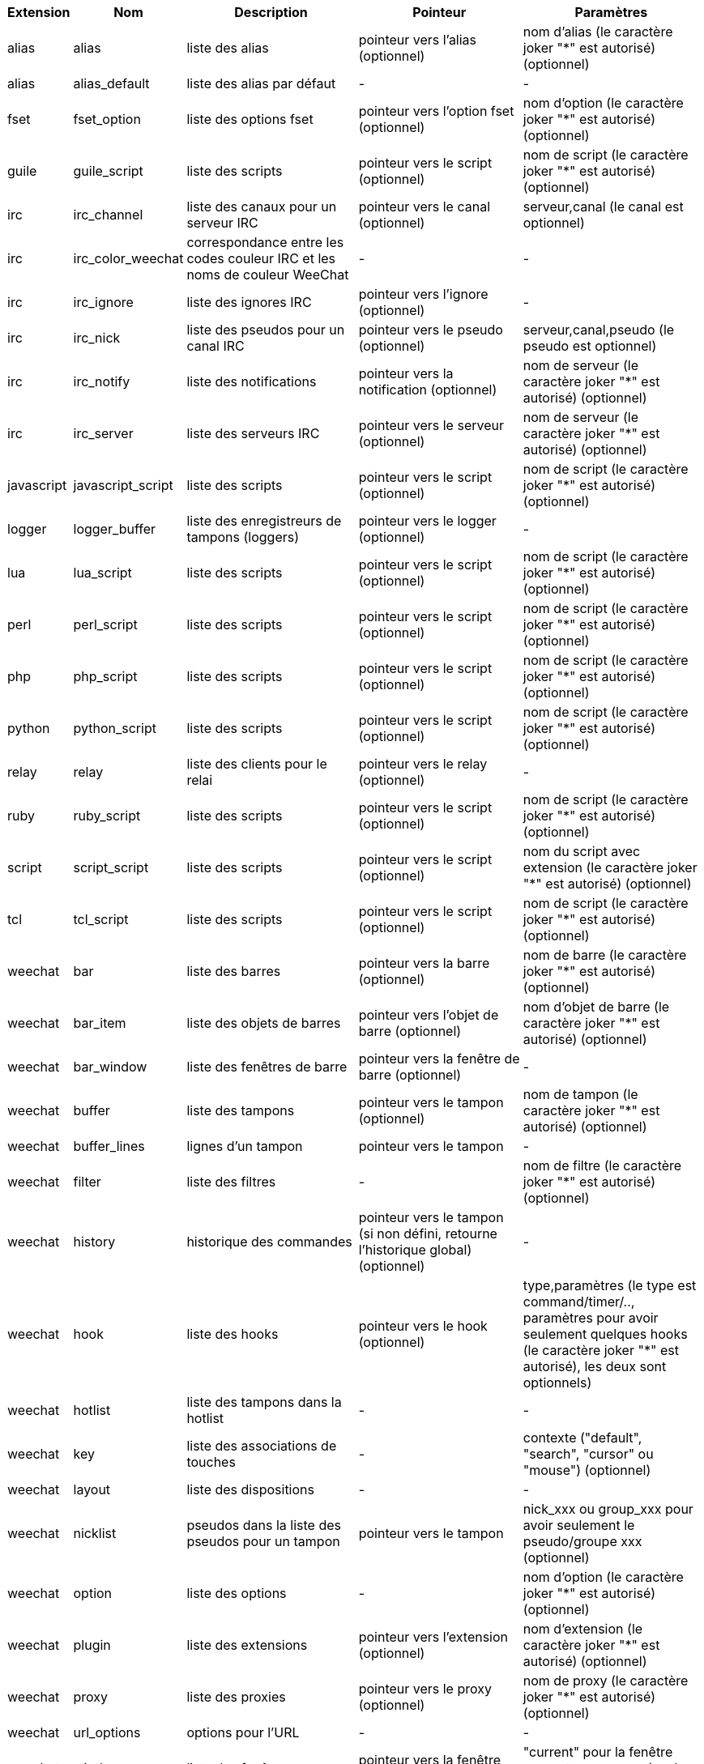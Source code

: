 //
// This file is auto-generated by script docgen.py.
// DO NOT EDIT BY HAND!
//
[width="100%",cols="^1,^2,5,5,5",options="header"]
|===
| Extension | Nom | Description | Pointeur | Paramètres

| alias | alias | liste des alias | pointeur vers l'alias (optionnel) | nom d'alias (le caractère joker "*" est autorisé) (optionnel)

| alias | alias_default | liste des alias par défaut | - | -

| fset | fset_option | liste des options fset | pointeur vers l'option fset (optionnel) | nom d'option (le caractère joker "*" est autorisé) (optionnel)

| guile | guile_script | liste des scripts | pointeur vers le script (optionnel) | nom de script (le caractère joker "*" est autorisé) (optionnel)

| irc | irc_channel | liste des canaux pour un serveur IRC | pointeur vers le canal (optionnel) | serveur,canal (le canal est optionnel)

| irc | irc_color_weechat | correspondance entre les codes couleur IRC et les noms de couleur WeeChat | - | -

| irc | irc_ignore | liste des ignores IRC | pointeur vers l'ignore (optionnel) | -

| irc | irc_nick | liste des pseudos pour un canal IRC | pointeur vers le pseudo (optionnel) | serveur,canal,pseudo (le pseudo est optionnel)

| irc | irc_notify | liste des notifications | pointeur vers la notification (optionnel) | nom de serveur (le caractère joker "*" est autorisé) (optionnel)

| irc | irc_server | liste des serveurs IRC | pointeur vers le serveur (optionnel) | nom de serveur (le caractère joker "*" est autorisé) (optionnel)

| javascript | javascript_script | liste des scripts | pointeur vers le script (optionnel) | nom de script (le caractère joker "*" est autorisé) (optionnel)

| logger | logger_buffer | liste des enregistreurs de tampons (loggers) | pointeur vers le logger (optionnel) | -

| lua | lua_script | liste des scripts | pointeur vers le script (optionnel) | nom de script (le caractère joker "*" est autorisé) (optionnel)

| perl | perl_script | liste des scripts | pointeur vers le script (optionnel) | nom de script (le caractère joker "*" est autorisé) (optionnel)

| php | php_script | liste des scripts | pointeur vers le script (optionnel) | nom de script (le caractère joker "*" est autorisé) (optionnel)

| python | python_script | liste des scripts | pointeur vers le script (optionnel) | nom de script (le caractère joker "*" est autorisé) (optionnel)

| relay | relay | liste des clients pour le relai | pointeur vers le relay (optionnel) | -

| ruby | ruby_script | liste des scripts | pointeur vers le script (optionnel) | nom de script (le caractère joker "*" est autorisé) (optionnel)

| script | script_script | liste des scripts | pointeur vers le script (optionnel) | nom du script avec extension (le caractère joker "*" est autorisé) (optionnel)

| tcl | tcl_script | liste des scripts | pointeur vers le script (optionnel) | nom de script (le caractère joker "*" est autorisé) (optionnel)

| weechat | bar | liste des barres | pointeur vers la barre (optionnel) | nom de barre (le caractère joker "*" est autorisé) (optionnel)

| weechat | bar_item | liste des objets de barres | pointeur vers l'objet de barre (optionnel) | nom d'objet de barre (le caractère joker "*" est autorisé) (optionnel)

| weechat | bar_window | liste des fenêtres de barre | pointeur vers la fenêtre de barre (optionnel) | -

| weechat | buffer | liste des tampons | pointeur vers le tampon (optionnel) | nom de tampon (le caractère joker "*" est autorisé) (optionnel)

| weechat | buffer_lines | lignes d'un tampon | pointeur vers le tampon | -

| weechat | filter | liste des filtres | - | nom de filtre (le caractère joker "*" est autorisé) (optionnel)

| weechat | history | historique des commandes | pointeur vers le tampon (si non défini, retourne l'historique global) (optionnel) | -

| weechat | hook | liste des hooks | pointeur vers le hook (optionnel) | type,paramètres (le type est command/timer/.., paramètres pour avoir seulement quelques hooks (le caractère joker "*" est autorisé), les deux sont optionnels)

| weechat | hotlist | liste des tampons dans la hotlist | - | -

| weechat | key | liste des associations de touches | - | contexte ("default", "search", "cursor" ou "mouse") (optionnel)

| weechat | layout | liste des dispositions | - | -

| weechat | nicklist | pseudos dans la liste des pseudos pour un tampon | pointeur vers le tampon | nick_xxx ou group_xxx pour avoir seulement le pseudo/groupe xxx (optionnel)

| weechat | option | liste des options | - | nom d'option (le caractère joker "*" est autorisé) (optionnel)

| weechat | plugin | liste des extensions | pointeur vers l'extension (optionnel) | nom d'extension (le caractère joker "*" est autorisé) (optionnel)

| weechat | proxy | liste des proxies | pointeur vers le proxy (optionnel) | nom de proxy (le caractère joker "*" est autorisé) (optionnel)

| weechat | url_options | options pour l'URL | - | -

| weechat | window | liste des fenêtres | pointeur vers la fenêtre (optionnel) | "current" pour la fenêtre courante ou un numéro de fenêtre (optionnel)

| xfer | xfer | liste des xfer | pointeur vers le xfer (optionnel) | -

|===
